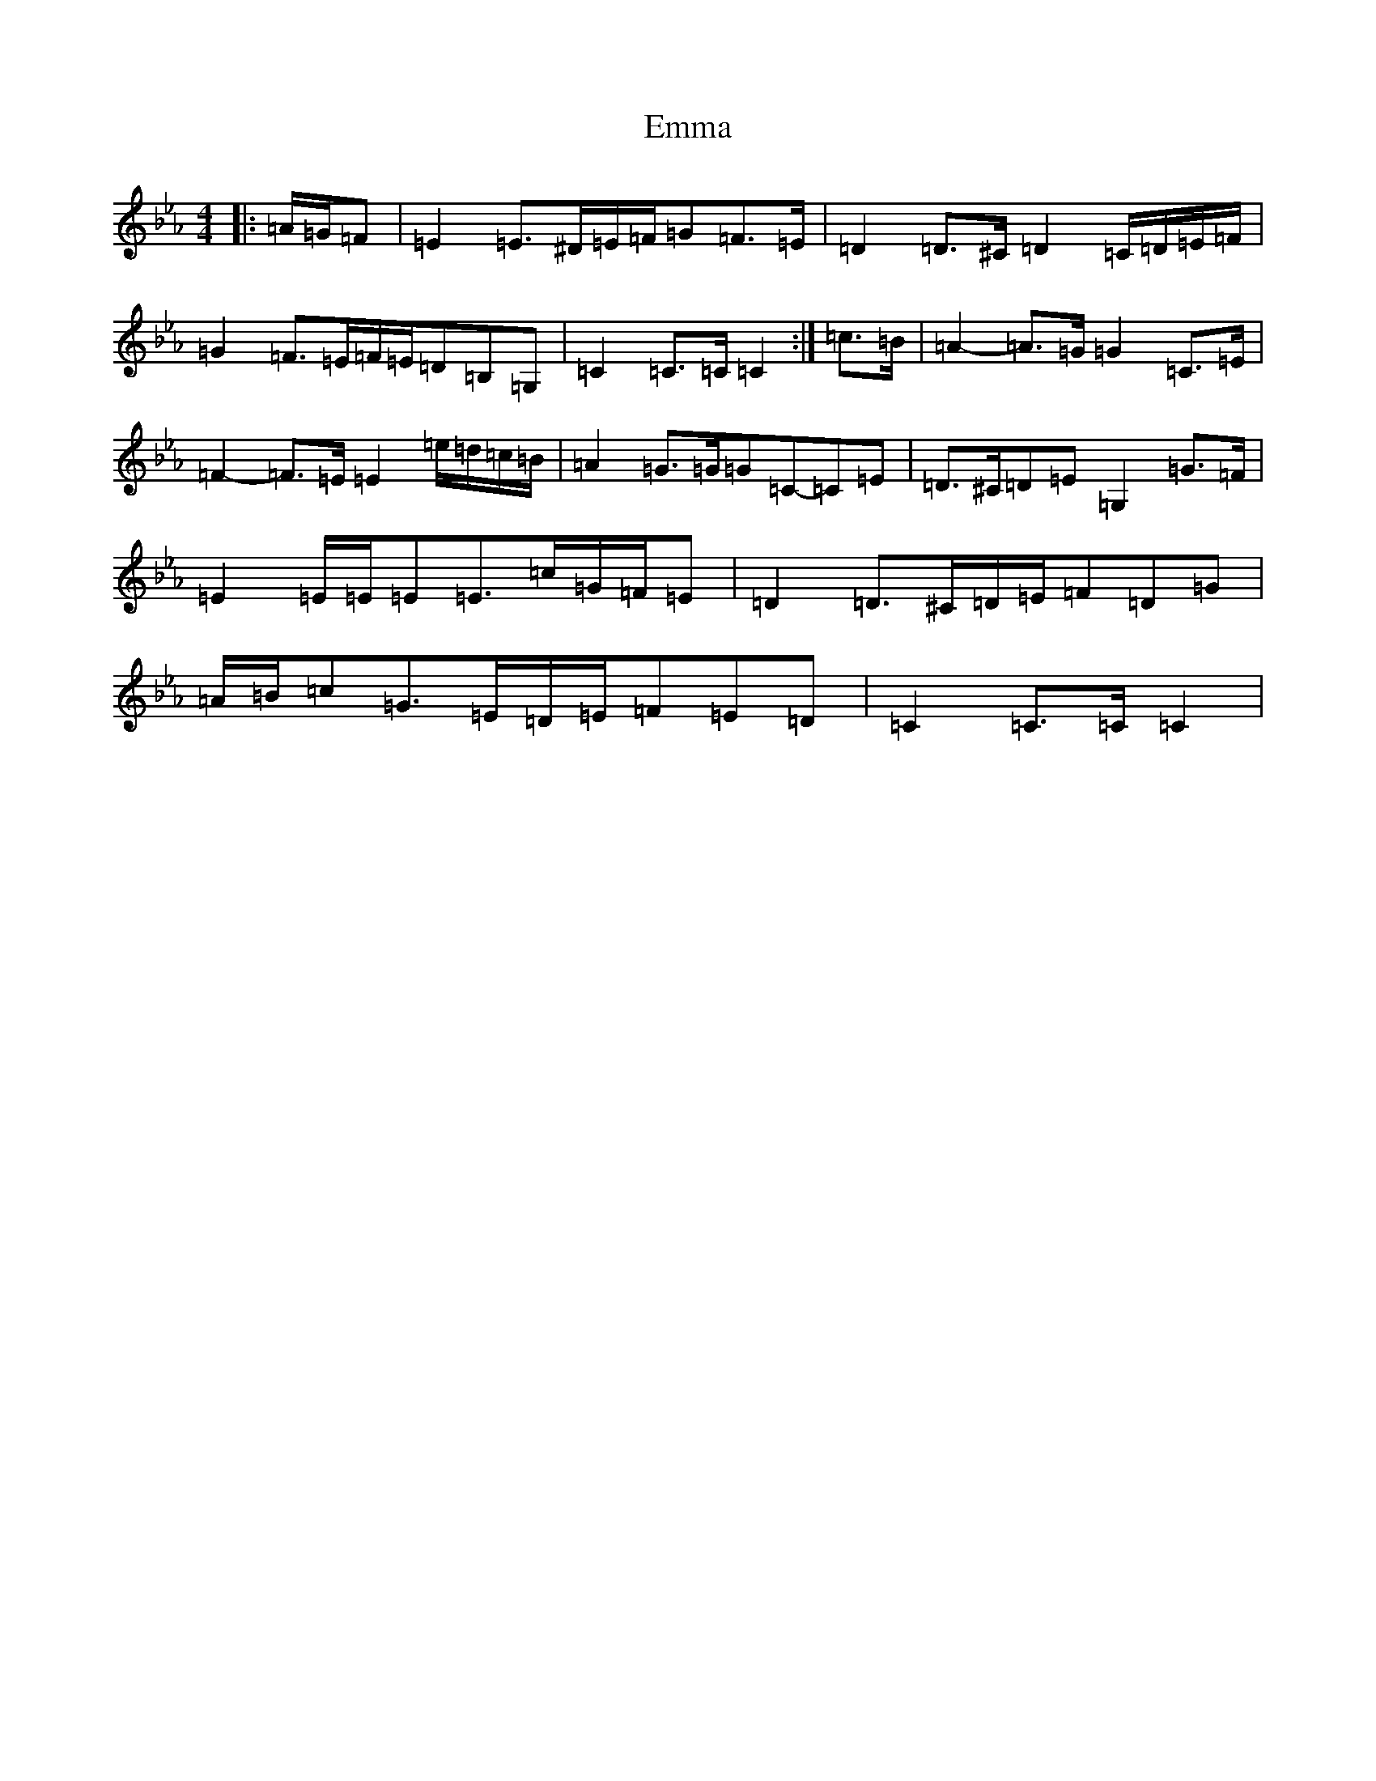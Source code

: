 X: 1191
T: Emma
S: https://thesession.org/tunes/13387#setting23549
R: march
M:4/4
L:1/8
K: C minor
|:=A/2=G/2=F|=E2=E>^D=E/2=F/2=G=F>=E|=D2=D>^C=D2=C/2=D/2=E/2=F/2|=G2=F>=E=F/2=E/2=D=B,=G,|=C2=C>=C=C2:|=c>=B|=A2-=A>=G=G2=C>=E|=F2-=F>=E=E2=e/2=d/2=c/2=B/2|=A2=G>=G=G=C-=C=E|=D>^C=D=E=G,2=G>=F|=E2=E/2=E/2=E=E>=c=G/2=F/2=E|=D2=D>^C=D/2=E/2=F=D=G|=A/2=B/2=c=G>=E=D/2=E/2=F=E=D|=C2=C>=C=C2|